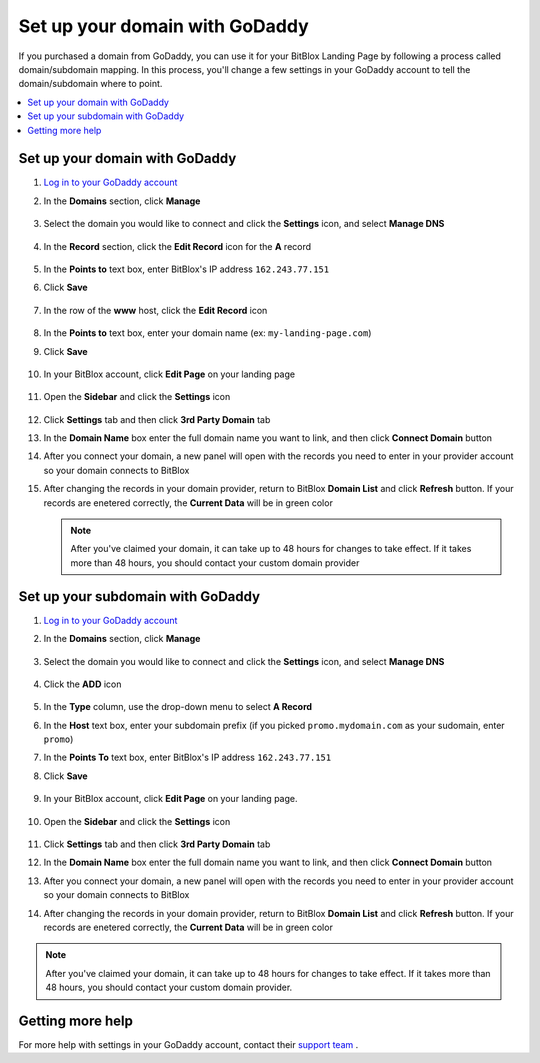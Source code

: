 ========
Set up your domain with GoDaddy
========


If you purchased a domain from GoDaddy, you can use it for your BitBlox Landing Page by following a process called domain/subdomain mapping. In this process, you'll change a few settings in your GoDaddy account to tell the domain/subdomain where to point.

		
.. contents::
    :local:
    :backlinks: top

	
Set up your domain with GoDaddy 
------

1. `Log in to your GoDaddy account <https://sso.godaddy.com/?realm=idp&app=mya&path=?ci=>`__ 
2.  In the **Domains** section, click **Manage**

	.. class:: screenshot

		|godaddy-click-manage|
		

3. Select the domain you would like to connect and click the **Settings** icon, and select **Manage DNS**

	.. class:: screenshot

		|godaddy-manage-dns|


4. In the **Record** section, click the **Edit Record** icon for the **A** record  

	.. class:: screenshot

		|godaddy-edit-a-record|

		
5. In the **Points to** text box, enter BitBlox's IP address ``162.243.77.151``
6. Click **Save** 
 
    .. class:: screenshot
	
	    |godaddy-enter-ip|

7. In the row of the **www** host, click the **Edit Record** icon 

	.. class:: screenshot

		|godaddy-edit-cname|

		
8. In the **Points to** text box, enter your domain name (ex: ``my-landing-page.com``) 
9. Click **Save**

	.. class:: screenshot

		|godaddy-enter-www|


10. In your BitBlox account, click **Edit Page** on your landing page 

     .. class:: screenshot

		|bitblox-click-edit-page|

		
		
11. Open the **Sidebar** and click the **Settings** icon

     .. class:: screenshot

		|bitblox-click-settings|


12. Click **Settings** tab and then click **3rd Party Domain** tab


    .. class:: screenshot

		|bitblox-click-3-rd-party-domain|

13. In the **Domain Name** box enter the full domain name you want to link, and then click **Connect Domain** button


    .. class:: screenshot
 
		|bitblox-connect-domain|
    
14. After you connect your domain, a new panel will open with the records you need to enter in your provider account so your domain connects to BitBlox

	
    .. class:: screenshot

		|bitblox-dns-settings|
	
15. After changing the records in your domain provider, return to BitBlox **Domain List** and click **Refresh** button. If your records are enetered correctly, the **Current Data** will be in green color

    .. class:: screenshot

		|bitblox-click-refresh|


	
	.. note::

		After you've claimed your domain, it can take up to 48 hours for changes to take effect. If it takes more than 48 hours, you should contact your custom domain provider

		

Set up your subdomain with GoDaddy
------

1. `Log in to your GoDaddy account <https://sso.godaddy.com/?realm=idp&app=mya&path=?ci=>`__ 
2. In the **Domains** section, click **Manage**

	.. class:: screenshot

		|godaddy-click-manage|
		

3. Select the domain you would like to connect and click the **Settings** icon, and select **Manage DNS**  

	.. class:: screenshot

		|godaddy-manage-dns-subdomain|


4. Click the **ADD** icon

	.. class:: screenshot

		|godaddy-add-new-record-subdomain|

		
5. In the **Type** column, use the drop-down menu to select **A Record** 
6. In the **Host** text box, enter your subdomain prefix (if you picked ``promo.mydomain.com`` as your sudomain, enter ``promo``)   
7. In the **Points To** text box, enter BitBlox's IP address ``162.243.77.151``
8. Click **Save**

    .. class:: screenshot

		|godaddy-enter-subdomain|	

		

9. In your BitBlox account, click **Edit Page** on your landing page. 

     .. class:: screenshot

		|bitblox-click-edit-page|

10. Open the **Sidebar** and click the **Settings** icon

     .. class:: screenshot

		|bitblox-click-settings|		
		
11. Click **Settings** tab and then click **3rd Party Domain** tab


    .. class:: screenshot

		|bitblox-click-3-rd-party-domain|

12. In the **Domain Name** box enter the full domain name you want to link, and then click **Connect Domain** button


    .. class:: screenshot

		|bitblox-subdomain-click-connect-domain|
    
13. After you connect your domain, a new panel will open with the records you need to enter in your provider account so your domain connects to BitBlox

	
    .. class:: screenshot

		|bitblox-subdomain-dns-settings|
	
14. After changing the records in your domain provider, return to BitBlox **Domain List** and click **Refresh** button. If your records are enetered correctly, the **Current Data** will be in green color

    .. class:: screenshot

		|bitblox-subdomain-refresh|

		
.. note::

	After you've claimed your domain, it can take up to 48 hours for changes to take effect. If it takes more than 48 hours, you should contact your custom domain provider.
				
		
Getting more help
------

For more help with settings in your GoDaddy account, contact their `support team <https://uk.godaddy.com/help>`__ . 

.. |godaddy-click-manage| image:: _images/godaddy-click-manage.png 
.. |godaddy-manage-dns| image:: _images/godaddy-manage-dns.png
.. |godaddy-edit-a-record| image:: _images/godaddy-edit-a-record.png
.. |godaddy-enter-ip| image:: _images/godaddy-enter-ip.png
.. |godaddy-edit-cname| image:: _images/godaddy-edit-cname.png
.. |godaddy-enter-www| image:: _images/godaddy-enter-www.png
.. |godaddy-manage-dns-subdomain| image:: _images/godaddy-manage-dns-subdomain.png 
.. |godaddy-add-new-record-subdomain| image:: _images/godaddy-add-new-record-subdomain.png
.. |godaddy-enter-subdomain| image:: _images/godaddy-enter-subdomain.png
.. |bitblox-click-3-rd-party-domain| image:: _images/bitblox-click-3-rd-party-domain.png
.. |bitblox-subdomain-click-connect-domain| image:: _images/bitblox-subdomain-click-connect-domain.png
.. |bitblox-subdomain-dns-settings| image:: _images/bitblox-subdomain-dns-settings.png
.. |bitblox-click-edit-page| image:: _images/bitblox-click-edit-page.png
.. |bitblox-subdomain-refresh| image:: _images/bitblox-subdomain-refresh.png
.. |bitblox-connect-domain| image:: _images/bitblox-connect-domain.png
.. |bitblox-dns-settings| image:: _images/bitblox-dns-settings.png
.. |bitblox-click-refresh| image:: _images/bitblox-click-refresh.png
.. |bitblox-click-settings| image:: _images/bitblox-click-settings.jpg